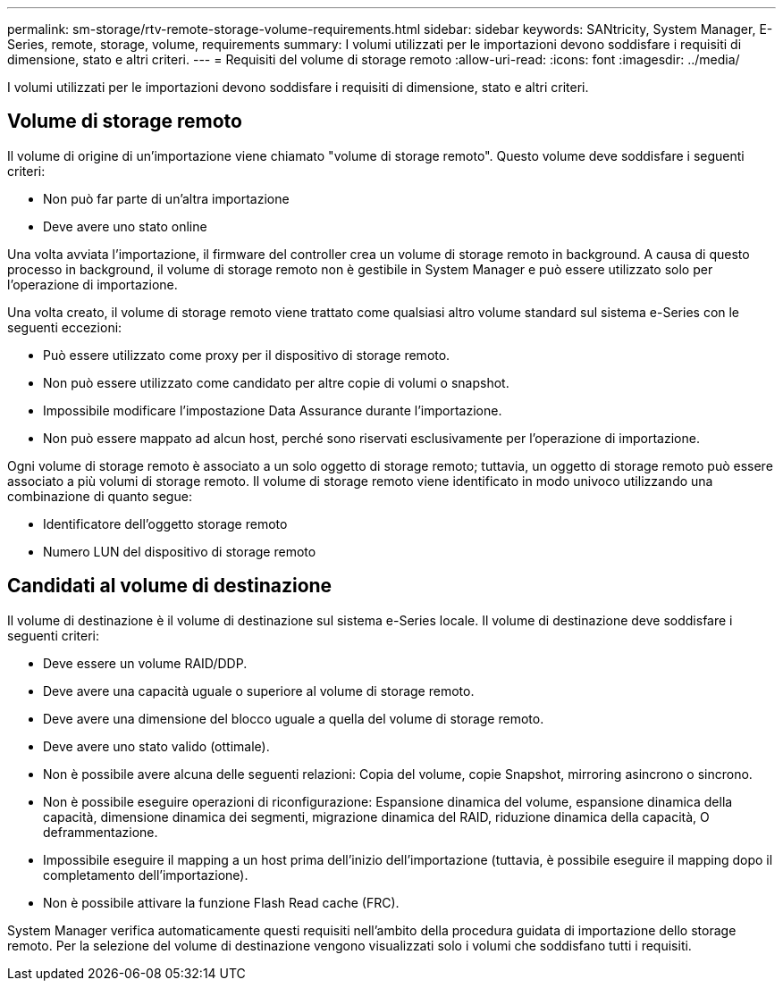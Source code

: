 ---
permalink: sm-storage/rtv-remote-storage-volume-requirements.html 
sidebar: sidebar 
keywords: SANtricity, System Manager, E-Series, remote, storage, volume, requirements 
summary: I volumi utilizzati per le importazioni devono soddisfare i requisiti di dimensione, stato e altri criteri. 
---
= Requisiti del volume di storage remoto
:allow-uri-read: 
:icons: font
:imagesdir: ../media/


[role="lead"]
I volumi utilizzati per le importazioni devono soddisfare i requisiti di dimensione, stato e altri criteri.



== Volume di storage remoto

Il volume di origine di un'importazione viene chiamato "volume di storage remoto". Questo volume deve soddisfare i seguenti criteri:

* Non può far parte di un'altra importazione
* Deve avere uno stato online


Una volta avviata l'importazione, il firmware del controller crea un volume di storage remoto in background. A causa di questo processo in background, il volume di storage remoto non è gestibile in System Manager e può essere utilizzato solo per l'operazione di importazione.

Una volta creato, il volume di storage remoto viene trattato come qualsiasi altro volume standard sul sistema e-Series con le seguenti eccezioni:

* Può essere utilizzato come proxy per il dispositivo di storage remoto.
* Non può essere utilizzato come candidato per altre copie di volumi o snapshot.
* Impossibile modificare l'impostazione Data Assurance durante l'importazione.
* Non può essere mappato ad alcun host, perché sono riservati esclusivamente per l'operazione di importazione.


Ogni volume di storage remoto è associato a un solo oggetto di storage remoto; tuttavia, un oggetto di storage remoto può essere associato a più volumi di storage remoto. Il volume di storage remoto viene identificato in modo univoco utilizzando una combinazione di quanto segue:

* Identificatore dell'oggetto storage remoto
* Numero LUN del dispositivo di storage remoto




== Candidati al volume di destinazione

Il volume di destinazione è il volume di destinazione sul sistema e-Series locale. Il volume di destinazione deve soddisfare i seguenti criteri:

* Deve essere un volume RAID/DDP.
* Deve avere una capacità uguale o superiore al volume di storage remoto.
* Deve avere una dimensione del blocco uguale a quella del volume di storage remoto.
* Deve avere uno stato valido (ottimale).
* Non è possibile avere alcuna delle seguenti relazioni: Copia del volume, copie Snapshot, mirroring asincrono o sincrono.
* Non è possibile eseguire operazioni di riconfigurazione: Espansione dinamica del volume, espansione dinamica della capacità, dimensione dinamica dei segmenti, migrazione dinamica del RAID, riduzione dinamica della capacità, O deframmentazione.
* Impossibile eseguire il mapping a un host prima dell'inizio dell'importazione (tuttavia, è possibile eseguire il mapping dopo il completamento dell'importazione).
* Non è possibile attivare la funzione Flash Read cache (FRC).


System Manager verifica automaticamente questi requisiti nell'ambito della procedura guidata di importazione dello storage remoto. Per la selezione del volume di destinazione vengono visualizzati solo i volumi che soddisfano tutti i requisiti.
